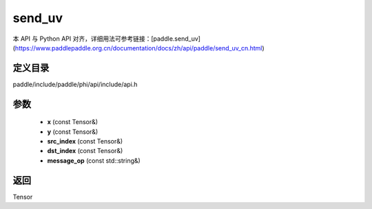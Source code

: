 .. _cn_api_paddle_experimental_send_uv:

send_uv
-------------------------------

.. cpp:function:: Tensor send_uv ( const Tensor & x , const Tensor & y , const Tensor & src_index , const Tensor & dst_index , const std::string & message_op = "ADD" ) ;


本 API 与 Python API 对齐，详细用法可参考链接：[paddle.send_uv](https://www.paddlepaddle.org.cn/documentation/docs/zh/api/paddle/send_uv_cn.html)

定义目录
:::::::::::::::::::::
paddle/include/paddle/phi/api/include/api.h

参数
:::::::::::::::::::::
	- **x** (const Tensor&)
	- **y** (const Tensor&)
	- **src_index** (const Tensor&)
	- **dst_index** (const Tensor&)
	- **message_op** (const std::string&)

返回
:::::::::::::::::::::
Tensor
